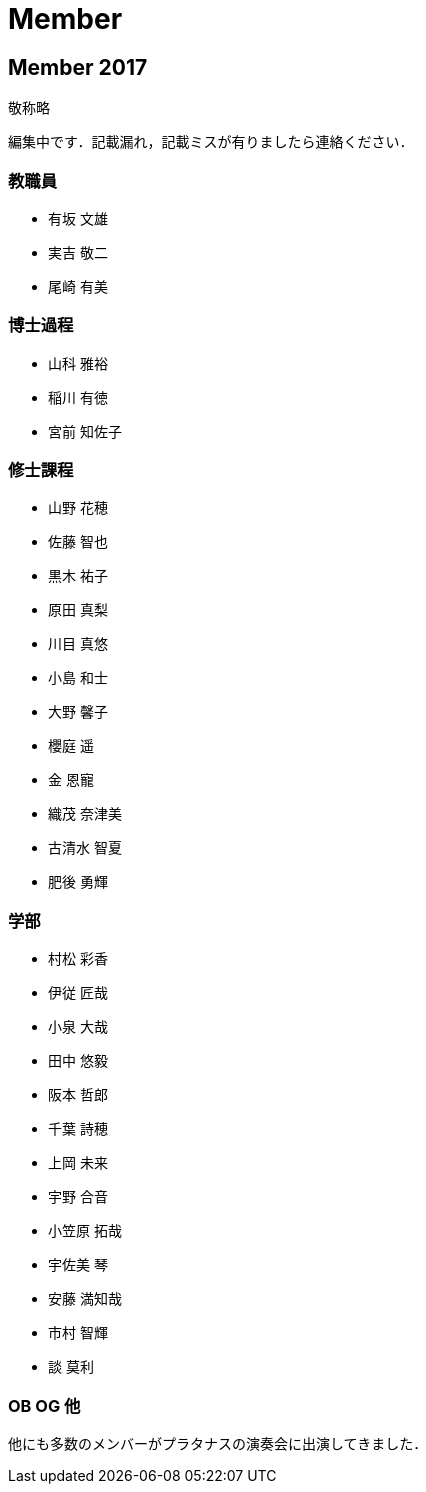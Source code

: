 = Member

== Member 2017

敬称略

編集中です．記載漏れ，記載ミスが有りましたら連絡ください．

=== 教職員

* 有坂 文雄
* 実吉 敬二
* 尾崎 有美

=== 博士過程

* 山科 雅裕
* 稲川 有徳
* 宮前 知佐子

=== 修士課程

* 山野 花穂
* 佐藤 智也
* 黒木 祐子
* 原田 真梨
* 川目 真悠
* 小島 和士
* 大野 馨子
* 櫻庭 遥
* 金 恩寵
* 織茂 奈津美
* 古清水 智夏
* 肥後 勇輝

=== 学部

* 村松 彩香
* 伊従 匠哉
* 小泉 大哉
* 田中 悠毅
* 阪本 哲郎
* 千葉 詩穂
* 上岡 未来
* 宇野 合音
* 小笠原 拓哉
* 宇佐美 琴
* 安藤 満知哉
* 市村 智輝
* 談 莫利


=== OB OG 他

他にも多数のメンバーがプラタナスの演奏会に出演してきました．
